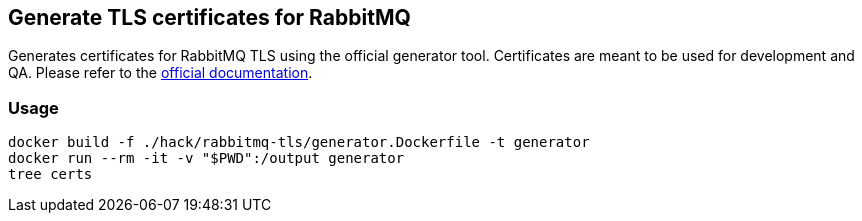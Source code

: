 == Generate TLS certificates for RabbitMQ

Generates certificates for RabbitMQ TLS using the official generator
tool. Certificates are meant to be used for development and QA. Please
refer to the
https://www.rabbitmq.com/docs/ssl#automated-certificate-generation-transcript[official
documentation].

=== Usage

[source,bash]
----
docker build -f ./hack/rabbitmq-tls/generator.Dockerfile -t generator
docker run --rm -it -v "$PWD":/output generator
tree certs
----
